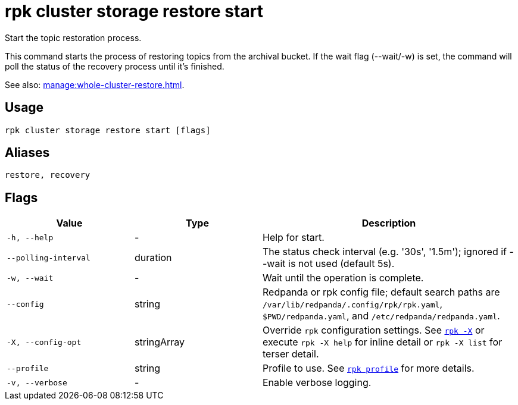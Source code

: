 = rpk cluster storage restore start
:page-aliases: reference:rpk/rpk-cluster/rpk-cluster-storage-recovery-start.adoc

Start the topic restoration process.

This command starts the process of restoring topics from the archival bucket. If the wait flag (--wait/-w) is set, the command will poll the status of the recovery process until it's finished.

See also: xref:manage:whole-cluster-restore.adoc[].

== Usage

[,bash]
----
rpk cluster storage restore start [flags]
----

== Aliases

[,bash]
----
restore, recovery
----

== Flags

[cols="1m,1a,2a"]
|===
|*Value* |*Type* |*Description*

|-h, --help |- |Help for start.

|--polling-interval |duration |The status check interval (e.g. '30s', '1.5m'); ignored if --wait is not used (default 5s).

|-w, --wait |- |Wait until the operation is complete.

|--config |string |Redpanda or rpk config file; default search paths are `/var/lib/redpanda/.config/rpk/rpk.yaml`, `$PWD/redpanda.yaml`, and `/etc/redpanda/redpanda.yaml`.


|-X, --config-opt |stringArray |Override `rpk` configuration settings. See xref:reference:rpk/rpk-x-options.adoc[`rpk -X`] or execute `rpk -X help` for inline detail or `rpk -X list` for terser detail.

|--profile |string |Profile to use. See xref:reference:rpk/rpk-profile.adoc[`rpk profile`] for more details.

|-v, --verbose |- |Enable verbose logging.
|===